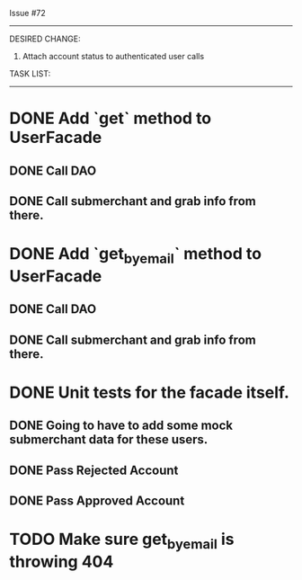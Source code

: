 Issue #72
---------

DESIRED CHANGE: 
  1. Attach account status to authenticated user calls

TASK LIST:
----------
* DONE Add `get` method to UserFacade
** DONE Call DAO
** DONE Call submerchant and grab info from there.
* DONE Add `get_by_email` method to UserFacade
** DONE Call DAO
** DONE Call submerchant and grab info from there.
* DONE Unit tests for the facade itself.
** DONE Going to have to add some mock submerchant data for these users.
** DONE Pass Rejected Account
** DONE Pass Approved Account
* TODO Make sure get_by_email is throwing 404
